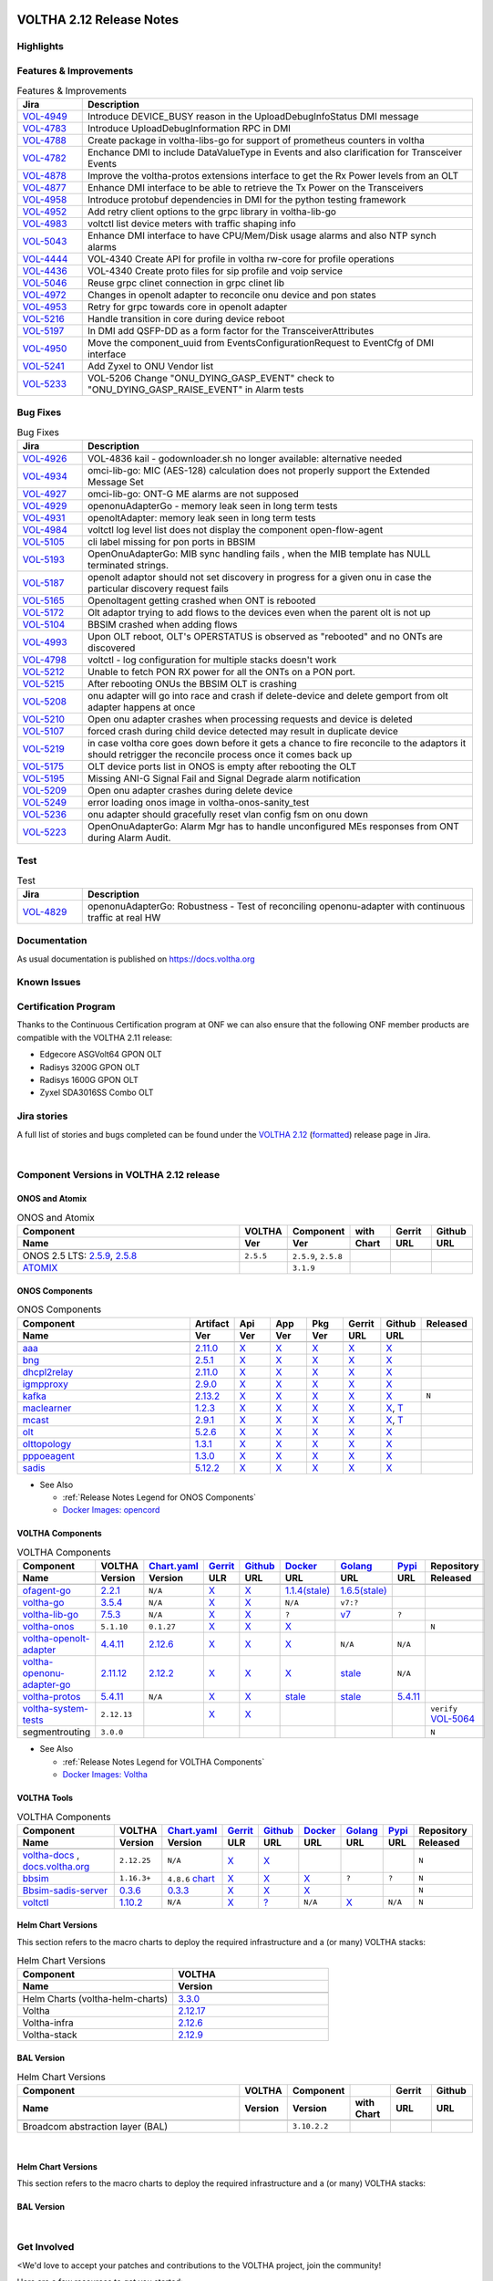 .. figure:: images/voltha.svg
   :alt: voltha- Release Notes
   :width: 40%
   :align: center


VOLTHA 2.12 Release Notes
=========================

Highlights
----------

Features & Improvements
-----------------------

.. list-table:: Features & Improvements
   :widths: 10, 60
   :header-rows: 1

   * - Jira
     - Description
   * - `VOL-4949 <:jira-browse:/VOL-4949>`_
     - Introduce DEVICE_BUSY reason in the UploadDebugInfoStatus DMI message
   * - `VOL-4783 <:jira-browse:/VOL-4783>`_
     - Introduce UploadDebugInformation RPC in DMI
   * - `VOL-4788 <:jira-browse:/VOL-4788>`_
     - Create package in voltha-libs-go for support of prometheus counters in voltha
   * - `VOL-4782 <:jira-browse:/VOL-4782>`_
     - Enchance DMI to include DataValueType in Events and also clarification for Transceiver Events
   * - `VOL-4878 <:jira-browse:/VOL-4878>`_
     - Improve the voltha-protos extensions interface to get the Rx Power levels from an OLT
   * - `VOL-4877 <:jira-browse:/VOL-4877>`_
     - Enhance DMI interface to be able to retrieve the Tx Power on the Transceivers
   * - `VOL-4958 <:jira-browse:/VOL-4958>`_
     - Introduce protobuf dependencies in DMI for the python testing framework
   * - `VOL-4952 <:jira-browse:/VOL-4952>`_
     - Add retry client options to the grpc library in voltha-lib-go
   * - `VOL-4983 <:jira-browse:/VOL-4983>`_
     - voltctl list device meters with traffic shaping info
   * - `VOL-5043 <:jira-browse:/VOL-5043>`_
     - Enhance DMI interface to have CPU/Mem/Disk usage alarms and also NTP synch alarms
   * - `VOL-4444 <:jira-browse:/VOL-4444>`_
     - VOL-4340 Create API for profile in voltha rw-core for profile operations
   * - `VOL-4436 <:jira-browse:/VOL-4436>`_
     - VOL-4340 Create proto files for sip profile and voip service
   * - `VOL-5046 <:jira-browse:/VOL-5046>`_
     - Reuse grpc clinet connection in grpc clinet lib
   * - `VOL-4972 <:jira-browse:/VOL-4972>`_
     - Changes in openolt adapter to reconcile onu device and pon states
   * - `VOL-4953 <:jira-browse:/VOL-4953>`_
     - Retry for grpc towards core in openolt adapter
   * - `VOL-5216 <:jira-browse:/VOL-5216>`_
     - Handle transition in core during device reboot
   * - `VOL-5197 <:jira-browse:/VOL-5197>`_
     - In DMI add QSFP-DD as a form factor for the TransceiverAttributes
   * - `VOL-4950 <:jira-browse:/VOL-4950>`_
     - Move the component_uuid from EventsConfigurationRequest to EventCfg of DMI interface
   * - `VOL-5241 <:jira-browse:/VOL-5241>`_
     - Add Zyxel to ONU Vendor list
   * - `VOL-5233 <:jira-browse:/VOL-5233>`_
     - VOL-5206 Change "ONU_DYING_GASP_EVENT" check to "ONU_DYING_GASP_RAISE_EVENT" in Alarm tests

Bug Fixes
---------

.. list-table:: Bug Fixes
   :widths: 10, 60
   :header-rows: 1

   * - Jira
     - Description
   * -
     -
   * - `VOL-4926 <:jira-browse:/VOL-4926>`_
     - VOL-4836 kail - godownloader.sh no longer available: alternative needed
   * - `VOL-4934 <:jira-browse:/VOL-4934>`_
     - omci-lib-go: MIC (AES-128) calculation does not properly support the Extended Message Set
   * - `VOL-4927 <:jira-browse:/VOL-4927>`_
     - omci-lib-go: ONT-G ME alarms are not supposed
   * - `VOL-4929 <:jira-browse:/VOL-4929>`_
     - openonuAdapterGo - memory leak seen in long term tests
   * - `VOL-4931 <:jira-browse:/VOL-4931>`_
     - openoltAdapter: memory leak seen in long term tests
   * - `VOL-4984 <:jira-browse:/VOL-4984>`_
     - voltctl log level list does not display the component open-flow-agent
   * - `VOL-5105 <:jira-browse:/VOL-5105>`_
     - cli label missing for pon ports in BBSIM
   * - `VOL-5193 <:jira-browse:/VOL-5193>`_
     - OpenOnuAdapterGo: MIB sync handling fails , when the MIB template has NULL terminated strings.
   * - `VOL-5187 <:jira-browse:/VOL-5187>`_
     - openolt adaptor should not set discovery in progress for a given onu in case the particular discovery request fails
   * - `VOL-5165 <:jira-browse:/VOL-5165>`_
     - Openoltagent getting crashed when ONT is rebooted
   * - `VOL-5172 <:jira-browse:/VOL-5172>`_
     - Olt adaptor trying to add flows to the devices even when the parent olt is not up
   * - `VOL-5104 <:jira-browse:/VOL-5104>`_
     - BBSIM crashed when adding flows
   * - `VOL-4993 <:jira-browse:/VOL-4993>`_
     - Upon OLT reboot, OLT's OPERSTATUS is observed as "rebooted" and no ONTs are discovered
   * - `VOL-4798 <:jira-browse:/VOL-4798>`_
     - voltctl - log configuration for multiple stacks doesn't work
   * - `VOL-5212 <:jira-browse:/VOL-5212>`_
     - Unable to fetch PON RX power for all the ONTs on a PON port.
   * - `VOL-5215 <:jira-browse:/VOL-5215>`_
     - After rebooting ONUs the BBSIM OLT is crashing
   * - `VOL-5208 <:jira-browse:/VOL-5208>`_
     - onu adapter will go into race and crash if delete-device and delete gemport from olt adapter happens at once
   * - `VOL-5210 <:jira-browse:/VOL-5210>`_
     - Open onu adapter crashes when processing requests and device is deleted
   * - `VOL-5107 <:jira-browse:/VOL-5107>`_
     - forced crash during child device detected may result in duplicate device
   * - `VOL-5219 <:jira-browse:/VOL-5219>`_
     - in case voltha core goes down before it gets a chance to fire reconcile to the adaptors it should retrigger the reconcile process once it comes back up
   * - `VOL-5175 <:jira-browse:/VOL-5175>`_
     - OLT device ports list in ONOS is empty after rebooting the OLT
   * - `VOL-5195 <:jira-browse:/VOL-5195>`_
     - Missing ANI-G Signal Fail and Signal Degrade alarm notification
   * - `VOL-5209 <:jira-browse:/VOL-5209>`_
     - Open onu adapter crashes during delete device
   * - `VOL-5249 <:jira-browse:/VOL-5249>`_
     - error loading onos image in voltha-onos-sanity_test
   * - `VOL-5236 <:jira-browse:/VOL-5236>`_
     - onu adapter should gracefully reset vlan config fsm on onu down
   * - `VOL-5223 <:jira-browse:/VOL-5223>`_
     - OpenOnuAdapterGo: Alarm Mgr has to handle unconfigured MEs responses from ONT during Alarm Audit.


Test
----

.. list-table:: Test
   :widths: 10, 60
   :header-rows: 1

   * - Jira
     - Description
   * - `VOL-4829 <:jira-browse:/VOL-4829>`_
     - openonuAdapterGo: Robustness - Test of reconciling openonu-adapter with continuous traffic at real HW


Documentation
-------------

As usual documentation is published on https://docs.voltha.org


Known Issues
------------

Certification Program
---------------------

Thanks to the Continuous Certification program at ONF we can also ensure
that the following ONF member products are compatible with the VOLTHA 2.11
release:

- Edgecore ASGVolt64 GPON OLT
- Radisys 3200G GPON OLT
- Radisys 1600G GPON OLT
- Zyxel SDA3016SS Combo OLT


Jira stories
------------
A full list of stories and bugs completed can be found under the
`VOLTHA 2.12 <https://jira.opencord.org/projects/VOL/versions/12600>`_ (`formatted <https://jira.opencord.org/secure/ReleaseNote.jspa?projectId=10106&version=12600>`_) release page in Jira.

|

Component Versions in VOLTHA 2.12 release
-----------------------------------------

ONOS and Atomix
+++++++++++++++

.. list-table:: ONOS and Atomix
   :widths: 30, 5, 5, 5, 5, 5
   :header-rows: 2

   * - Component
     - VOLTHA
     - Component
     - with
     - Gerrit
     - Github
   * - Name
     - Ver
     - Ver
     - Chart
     - URL
     - URL
   * -
     -
     -
     -
     -
     -
   * - ONOS 2.5 LTS: `2.5.9 <https://github.com/opennetworkinglab/onos/releases/tag/2.5.9>`_, `2.5.8 <https://github.com/opennetworkinglab/onos/releases/tag/2.5.8>`_
     - ``2.5.5``
     - ``2.5.9``, ``2.5.8``
     -
     -
     -
   * - `ATOMIX <https://github.com/atomix/atomix/releases/tag/atomix-3.1.9>`_
     -
     - ``3.1.9``
     -
     -
     -

ONOS Components
+++++++++++++++

.. list-table:: ONOS Components
   :widths: 10, 2, 2, 2, 2, 2, 2, 2
   :header-rows: 2

   * - Component
     - Artifact
     - Api
     - App
     - Pkg
     - Gerrit
     - Github
     - Released
   * - Name
     - Ver
     - Ver
     - Ver
     - Ver
     - URL
     - URL
     -
   * -
     -
     -
     -
     -
     -
     -
     -
   * - `aaa <https://gerrit.opencord.org/gitweb?p=aaa.git;a=summary>`_
     - `2.11.0 <:mvn-cord:aaai/2.11.0>`__
     - `X <:mvn-cord:aaa-api/2.11.0>`__
     - `X <:mvn-cord:aaa-app/2.11.0>`__
     - `X <:mvn-cord:aaa/2.11.0>`__
     - `X <:vol-ger:/aaa/+/refs/tags/2.11.0>`__
     - `X <:vol-git:/aaa/releases/tag/2.11.0>`__
     -
   * - `bng <https://gerrit.opencord.org/gitweb?p=bng.git;a=summary>`__
     - `2.5.1 <:mvn-cord:/bng/2.5.1>`__
     - `X <:mvn-cord:/bng-api/2.5.1>`__
     - `X <:mvn-cord:/bng-app/2.5.1>`__
     - `X <:mvn-cord:/bng/2.5.1>`__
     - `X <:vol-ger:/bng/+/refs/tags/2.5.1>`__
     - `X <:vol-git:/bng/releases/tag/2.5.1>`__
     -
   * - `dhcpl2relay <https://gerrit.opencord.org/gitweb?p=dhcpl2relay.git;a=summary>`__
     - `2.11.0 <:mvn-cord:/dhcpl2relay/2.11.0>`__
     - `X <:mvn-cord:/dhcpl2relay-api/2.11.0>`__
     - `X <:mvn-cord:/dhcpl2relay-app/2.11.0>`__
     - `X <:mvn-cord:/dhcpl2relay>`__
     - `X <:vol-ger:/dhcpl2relay/+/refs/tags/2.11.0>`__
     - `X <:vol-git:/dhcpl2relay/releases/tag/2.11.0>`__
     -
   * - `igmpproxy <https://gerrit.opencord.org/gitweb?p=igmpproxy.git;a=summary>`__
     - `2.9.0 <:mvn-cord:/onos-app-igmpproxy/2.9.0>`__
     - `X <:mvn-cord:/onos-app-igmpproxy-api/2.9.0>`__
     - `X <:mvn-cord:/onos-app-igmpproxy-app/2.9.0>`__
     - `X <:mvn-cord:/onos-app-igmpproxy/2.9.0>`__
     - `X <:vol-ger:/igmpproxy/+/refs/tags/2.9.0>`__
     - `X <:vol-git:/igmpproxy/releases/tag/2.9.0>`__
     -
   * - `kafka <https://gerrit.opencord.org/gitweb?p=kafka-onos.git;a=summary>`__
     - `2.13.2 <:mvn-cord:/kafka/2.13.2>`__
     - `X <:mvn-cord:/kafka-api/2.13.2>`__
     - `X <:mvn-cord:/kafka-app/2.13.2>`__
     - `X <:mvn-cord:/kafka/2.13.2>`__
     - `X <:vol-ger:/kafka-onos/+/refs/tags/2.13.2>`__
     - `X <:vol-git:/kafka-onos/releases/tag/2.13.2>`__
     - ``N``
   * - `maclearner <:vol-ger:/mac-learning>`__
     - `1.2.3 <:mvn-cord:/maclearner/1.2.3>`__
     - `X <:mvn-cord:/maclearner-api/1.2.3>`__
     - `X <:mvn-cord:/maclearner-app/1.2.3>`__
     - `X <:mvn-cord:/maclearner>`__
     - `X <:vol-ger:/mac-learning/+/refs/tags/1.2.3>`__
     - `X <:vol-git:/mac-learning/releases/tag/1.2.3>`__, `T <:vol-git:/mac-learning/tree/1.2.3>`__
     -
   * - `mcast <https://gerrit.opencord.org/gitweb?p=mcast.git;a=summary>`__
     - `2.9.1 <:mvn-cord:/mcast/2.9.1>`__
     - `X <:mvn-cord:/mcast-api/2.9.1>`__
     - `X <:mvn-cord:/mcast-app/2.9.1>`__
     - `X <:mvn-cord:/mcast/2.9.1>`__
     - `X <:vol-ger:/mcast/+/refs/tags/2.9.1>`__
     - `X <:vol-git:/mcast/releases/tag/2.9.1>`__, `T <:vol-git:/mcast/tree/2.9.1>`__
     -
   * - `olt <https://gerrit.opencord.org/gitweb?p=olt.git;a=summary>`__
     - `5.2.6 <:mvn-cord:/olt/5.2.6>`__
     - `X <:mvn-cord:/olt-api/5.2.6>`__
     - `X <:mvn-cord:/olt-app/5.2.6>`__
     - `X <:mvn-cord:/olt/5.2.6>`__
     - `X <:vol-ger:/olt/+/refs/tags/5.2.6>`__
     - `X <:vol-git:/olt/releases/tag/5.2.6>`__
     -
   * - `olttopology <:vol-ger:/olttopology/>`__
     - `1.3.1 <:mvn-cord:/olttopology/1.3.1>`__
     - `X <:mvn-cord:/olttopology-api/1.3.1>`__
     - `X <:mvn-cord:/olttopology-app/1.3.1>`__
     - `X <:mvn-cord:/olttopology>`__
     - `X <:vol-ger:/olttopology/+/refs/tags/1.3.1>`__
     - `X <:vol-git:/olttopology/releases/tag/1.3.1>`__
     -
   * - `pppoeagent <:vol-ger:/pppoeagent/>`__
     - `1.3.0 <:mvn-cord:/pppoeagent/1.3.0>`__
     - `X <:mvn-cord:/pppoeagent-api/1.3.0>`__
     - `X <:mvn-cord:/pppoeagent-app/1.3.0>`__
     - `X <:mvn-cord:/pppoeagent>`__
     - `X <:vol-ger:/pppoeagent/+/refs/tags/1.3.0>`__
     - `X <:vol-git:/pppoeagent/releases/tag/1.3.0>`__
     -
   * - `sadis <https://gerrit.opencord.org/gitweb?p=sadis.git;a=summary>`__
     - `5.12.2 <:mvn-cord:/sadis/5.12.2>`__
     - `X <:mvn-cord:/sadis-api/5.12.2>`__
     - `X <:mvn-cord:/sadis-app/5.12.2>`__
     - `X <:mvn-cord:/sadis>`__
     - `X <:vol-ger:/sadis/+/refs/tags/5.12.2>`__
     - `X <:vol-git:/sadis/releases/tag/5.12.2>`__
     -

- See Also

  - :ref:`Release Notes Legend for ONOS Components`
  - `Docker Images: opencord <https://hub.docker.com/search?q=opencord>`_


VOLTHA Components
+++++++++++++++++

.. list-table:: VOLTHA Components
   :widths: 30, 5, 5, 5, 5, 5, 5, 5, 5
   :header-rows: 2

   * - Component
     - VOLTHA
     - `Chart.yaml <:vol-ger:/voltha-helm-charts/+/refs/heads/master>`_
     - `Gerrit <https://gerrit.opencord.org/admin/repos>`_
     - `Github <:vol-git:>`_
     - `Docker <https://hub.docker.com/search?q=voltha>`_
     - `Golang <https://pkg.go.dev>`_
     - `Pypi <https://pypi.org>`_
     - Repository
   * - Name
     - Version
     - Version
     - ULR
     - URL
     - URL
     - URL
     - URL
     - Released
   * -
     -
     -
     -
     -
     -
     -
     -
     -
   * - `ofagent-go <https://gerrit.opencord.org/gitweb?p=ofagent-go.git;a=tree>`_
     - `2.2.1 <:vol-ger:/ofagent-go/+/refs/heads/voltha-2.12/VERSION>`_
     - ``N/A``
     - `X <:vol-ger:/ofagent-go/+/refs/tags/v2.2.1>`__
     - `X <:vol-git:/ofagent-go/releases/tag/v2.2.1>`__
     - `1.1.4(stale) <https://hub.docker.com/layers/voltha/ofagent-go/1.1.4/images/sha256-8231111b69c8643c4981d64abff0a85d71f80763bb98632bb101e92b89882647?context=explore>`_
     - `1.6.5(stale) <https://pkg.go.dev/github.com/opencord/ofagent-go/cmd/ofagent>`_
     -
     -
   * - `voltha-go <https://gerrit.opencord.org/gitweb?p=voltha-go.git;a=tree>`_
     - `3.5.4 <:vol-ger:/voltha-go/+/refs/heads/voltha-2.12/VERSION>`_
     - ``N/A``
     - `X <:vol-ger:/voltha-go/+/refs/tags/v3.5.4>`__
     - `X <:vol-git:/voltha-go/releases/tag/v3.5.4>`__
     - ``N/A``
     - ``v7:?``
     -
     -
   * - `voltha-lib-go <:vol-ger:/voltha-lib-go>`_
     - `7.5.3 <:vol-ger:/voltha-lib-go/+/refs/heads/master/VERSION>`_
     - ``N/A``
     - `X <:vol-ger:/voltha-lib-go/+/refs/tags/v7.5.3>`__
     - `X <:vol-git:/voltha-lib-go/releases/tag/v7.5.3>`__
     - ``?``
     - `v7 <https://pkg.go.dev/github.com/opencord/voltha-lib-go/v7@v7.5.3>`__
     - ``?``
     -
   * - `voltha-onos <https://gerrit.opencord.org/gitweb?p=voltha-onos.git;a=tree>`_
     - ``5.1.10``
     - ``0.1.27``
     - `X <:vol-ger:/voltha-onos/+/refs/tags/5.1.10>`__
     - `X <:vol-git:/voltha-onos/releases/tag/5.1.10>`__
     - `X <https://hub.docker.com/layers/voltha/voltha-onos/5.1.10/images/sha256-d2498af38194a1cd01a1b9072a58af8647ed50fea2dbc9bd3ac4d4e4b583d72a?context=explore>`__
     -
     -
     - ``N``
   * - `voltha-openolt-adapter <https://gerrit.opencord.org/gitweb?p=voltha-openolt-adapter.git;a=tree>`_
     - `4.4.11 <:vol-ger:/voltha-openolt-adapter/+/refs/heads/voltha-2.12/VERSION>`_
     - `2.12.6 <:vol-ger:/voltha-helm-charts/+/refs/heads/master/voltha-adapter-openolt/Chart.yaml#20>`_
     - `X <:vol-ger:/voltha-openolt-adapter/+/refs/tags/v4.4.11>`__
     - `X <:vol-git:/voltha-openolt-adapter/releases/tag/v4.4.11>`__
     - `X <https://hub.docker.com/layers/voltha/voltha-openolt-adapter/4.4.11/images/sha256-eed64f687f6029f4cbf531162a10d5e496ea454878987ec0212cd5dbf4c6d9cf?context=explore>`__
     - ``N/A``
     - ``N/A``
     -
   * - `voltha-openonu-adapter-go <https://gerrit.opencord.org/gitweb?p=voltha-openonu-adapter-go.git;a=tree>`_
     - `2.11.12 <:vol-ger:/voltha-openonu-adapter-go/+/refs/heads/voltha-2.12/VERSION>`_
     - `2.12.2 <:vol-ger:/voltha-helm-charts/+/refs/heads/master/voltha-adapter-openonu/Chart.yaml#17>`__
     - `X <:vol-ger:/voltha-openonu-adapter-go/+/refs/tags/v2.11.12>`__
     - `X <:vol-git:/voltha-openonu-adapter-go/releases/tag/v2.11.12>`__
     - `X <https://hub.docker.com/layers/voltha/voltha-openonu-adapter-go/2.11.12/images/sha256-e9484a8963d08748af5766a6a8ce7f7485efb384488bcf93840ecc1142d7ad74?context=explore>`__
     - `stale <https://pkg.go.dev/github.com/opencord/voltha-openonu-adapter-go>`_
     - ``N/A``
     -
   * - `voltha-protos <:vol-ger:/voltha-protos>`_
     - `5.4.11 <:vol-ger:/voltha-protos/+/refs/heads/voltha-2.12/VERSION>`_
     - ``N/A``
     - `X <:vol-ger:/voltha-protos/+/refs/tags/v5.4.11>`__
     - `X <:vol-git:/voltha-protos/releases/tag/v5.4.11>`__
     - `stale <https://hub.docker.com/r/voltha/voltha-protos/tags>`__
     - `stale <https://pkg.go.dev/github.com/opencord/voltha-protos>`__
     - `5.4.11 <https://pypi.org/project/voltha-protos/5.4.11>`__
     -
   * - `voltha-system-tests <:vol-git:/voltha-system-tests/releases/tag/2.9.0>`__
     - ``2.12.13``
     -
     - `X <:vol-ger:/voltha-system-tests/+/refs/tags/2.12.13>`__
     - `X <:vol-git:/voltha-system-tests/tree/2.12.13>`__
     -
     -
     -
     - ``verify`` `VOL-5064 <https://jira.opencord.org/browse/VOL-5064>`_
   * - segmentrouting
     - ``3.0.0``
     -
     -
     -
     -
     -
     -
     - ``N``

- See Also

  - :ref:`Release Notes Legend for VOLTHA Components`
  - `Docker Images: Voltha <https://docs.voltha.org/master/resources/docker.html>`_


VOLTHA Tools
++++++++++++

.. list-table:: VOLTHA Components
   :widths: 30, 5, 5, 5, 5, 5, 5, 5, 5
   :header-rows: 2

   * - Component
     - VOLTHA
     - `Chart.yaml <:vol-ger:/voltha-helm-charts/+/refs/heads/master>`_
     - `Gerrit <https://gerrit.opencord.org/admin/repos>`_
     - `Github <:vol-git:>`_
     - `Docker <https://hub.docker.com/search?q=voltha>`_
     - `Golang <https://pkg.go.dev>`_
     - `Pypi <https://pypi.org>`_
     - Repository
   * - Name
     - Version
     - Version
     - ULR
     - URL
     - URL
     - URL
     - URL
     - Released
   * -
     -
     -
     -
     -
     -
     -
     -
     -
   * - `voltha-docs <:vol-ger:/voltha-docs>`_ , `docs.voltha.org <https://docs.voltha.org>`_
     - ``2.12.25``
     - ``N/A``
     - `X <:vol-ger:/voltha-docs/+/refs/tags/2.12.25>`__
     - `X <:vol-git:/voltha-docs/releases/tag/2.12.25>`__
     -
     -
     -
     - ``N``
   * - `bbsim <https://gerrit.opencord.org/gitweb?p=bbsim.git;a=tree>`__
     - ``1.16.3+``
     - ``4.8.6`` `chart <:vol-ger:/voltha-helm-charts/+/refs/heads/voltha-2.12/bbsim/Chart.yaml>`__
     - `X <:vol-ger:/bbsim>`__
     - `X <:vol-git:/bbsim/tree/v1.14.4>`__
     - `X <https://hub.docker.com/layers/voltha/bbsim/1.14.4/images/sha256-c23de193c1d7cf8d32c48edfbec4bfa6c47dbeecd4b31d040da0255eeab2ec58?context=explore>`__
     - ``?``
     - ``?``
     - ``N``
   * - `Bbsim-sadis-server <https://gerrit.opencord.org/gitweb?p=bbsim-sadis-server.git;a=tree>`__
     - `0.3.6 <:vol-ger:/bbsim-sadis-server/+/refs/heads/voltha-2.12/VERSION>`_
     - `0.3.3 <:vol-ger:/voltha-helm-charts/+/refs/heads/voltha-2.12/voltha-infra/Chart.yaml#45>`_
     - `X <:vol-ger:/bbsim-sadis-server/+/refs/tags/v0.3.6/VERSION>`__
     - `X <:vol-git:/bbsim-sadis-server/releases/tag/v0.3.6>`__
     - `X <https://hub.docker.com/layers/voltha/bbsim-sadis-server/0.3.6/images/sha256-0ea9df1be13f8b1d0a8314cbf0e0800e4a4b7e2920ae3ce5e119abddb9359350?context=explore>`__
     -
     -
     - ``N``
   * - `voltctl <https://gerrit.opencord.org/gitweb?p=voltctl.git;a=tree>`_
     - `1.10.2 <:vol-ger:/voltctl/+/refs/heads/voltha-2.12/VERSION>`_
     - ``N/A``
     - `X <:vol-ger:/voltctl/+/refs/tags/v1.10.2>`__
     - `? <:vol-git:/voltctl/releases/tag/v1.10.2>`_
     - ``N/A``
     - `X <https://pkg.go.dev/github.com/opencord/voltctl@v1.10.2>`__
     - ``N/A``
     - ``N``


Helm Chart Versions
+++++++++++++++++++
This section refers to the macro charts to deploy the required infrastructure and a (or many) VOLTHA stacks:

.. list-table:: Helm Chart Versions
   :widths: 30, 30
   :header-rows: 2

   * - Component
     - VOLTHA
   * - Name
     - Version
   * -
     -
   * - Helm Charts (voltha-helm-charts)
     - `3.3.0 <:vol-ger:/voltha-helm-charts/+/refs/heads/voltha-2.12/VERSION>`_
   * - Voltha
     - `2.12.17 <:vol-ger:/voltha-helm-charts/+/refs/heads/master/voltha/Chart.yaml#20>`_
   * - Voltha-infra
     - `2.12.6 <:vol-ger:/voltha-helm-charts/+/refs/heads/master/voltha-infra/Chart.yaml#37>`__
   * - Voltha-stack
     - `2.12.9 <:vol-ger:/voltha-helm-charts/+/refs/heads/master/voltha-stack/Chart.yaml#37>`_

BAL Version
+++++++++++

.. list-table:: Helm Chart Versions
   :widths: 30, 5, 5, 5, 5, 5
   :header-rows: 2

   * - Component
     - VOLTHA
     - Component
     -
     - Gerrit
     - Github
   * - Name
     - Version
     - Version
     - with Chart
     - URL
     - URL
   * -
     -
     -
     -
     -
     -
   * - Broadcom abstraction layer (BAL)
     -
     - ``3.10.2.2``
     -
     -
     -

|

Helm Chart Versions
+++++++++++++++++++
This section refers to the macro charts to deploy the required infrastructure and a (or many) VOLTHA stacks:

BAL Version
+++++++++++

|

Get Involved
------------
<We'd love to accept your patches and contributions to the VOLTHA project, join the community!

| Here are a few resources to get you started:


Index/Entry points
++++++++++++++++++

  - `https://docs.voltha.org <https://docs.voltha.org/master/index.html>`_
  - `Getting Started <https://docs.voltha.org/master/overview/contributing.html>`_

HOWTO
+++++

  - `Code, Documentation, Makefiles <https://docs.voltha.org/master/howto/index.html>`_
  - `Setup a test pod <https://docs.voltha.org/master/overview/lab_setup.html>`_
  - `Troubleshooting <https://docs.voltha.org/master/overview/troubleshooting.html>`_

Testing
+++++++

  - `Automation <https://docs.voltha.org/master/testing/voltha_test_automation.html>`_
  - `Robot testing harness <https://docs.voltha.org/master/testing/index.html>`_
  - `voltha-system-tests <https://docs.voltha.org/master/voltha-system-tests/README.html>`_

CLI Tools
+++++++++

  - `BBSIM <https://docs.voltha.org/master/bbsim/docs/source/index.html>`__
  - `voltctl <https://docs.voltha.org/master/voltctl/README.html?highlight=voltctl>`__

Slack
+++++

  - `voltha-dev <https://app.slack.com/client/T095Z193Q/C01D229FP2A>`_
  - `community <https://app.slack.com/client/T095Z193Q/C0184DT7116>`_
  - `general <https://app.slack.com/client/T095Z193Q/C095YQBLL>`_

Mailing List
++++++++++++

  - `voltha-discuss@opennetworking.org <https://groups.google.com/a/opennetworking.org/g/voltha-discuss>`_.

Weekly TST Meetings
+++++++++++++++++++

  - `Zoom Meeting <https://www.google.com/url?q=https://onf.zoom.us/j/978447356?pwd%3DdS9WajNLam9ZeFExOHV3SXB2Nk1VZz09&sa=D&source=calendar&ust=1686087684256971&usg=AOvVaw3dMQpIMYLlyjTTmkvW_edp>`_.
  - `Rolling Agenda <https://www.google.com/url?q=https://docs.google.com/document/d/1mNqronCip_-tDjFI-ZoudNteC3AnOcVONPHz7HuW8Eg/edit?usp%3Dsharing&sa=D&source=calendar&ust=1686087684256971&usg=AOvVaw3km2VVU2j1qa6JCGI0iSBx>`_.

Website(s)
++++++++++

  - `onf/VOLTHA <https://opennetworking.org/voltha/>`_
  - `docs.voltha.org <https://docs.voltha.org>`_
  - `Wiki <https://wiki.opencord.org>`_

|
